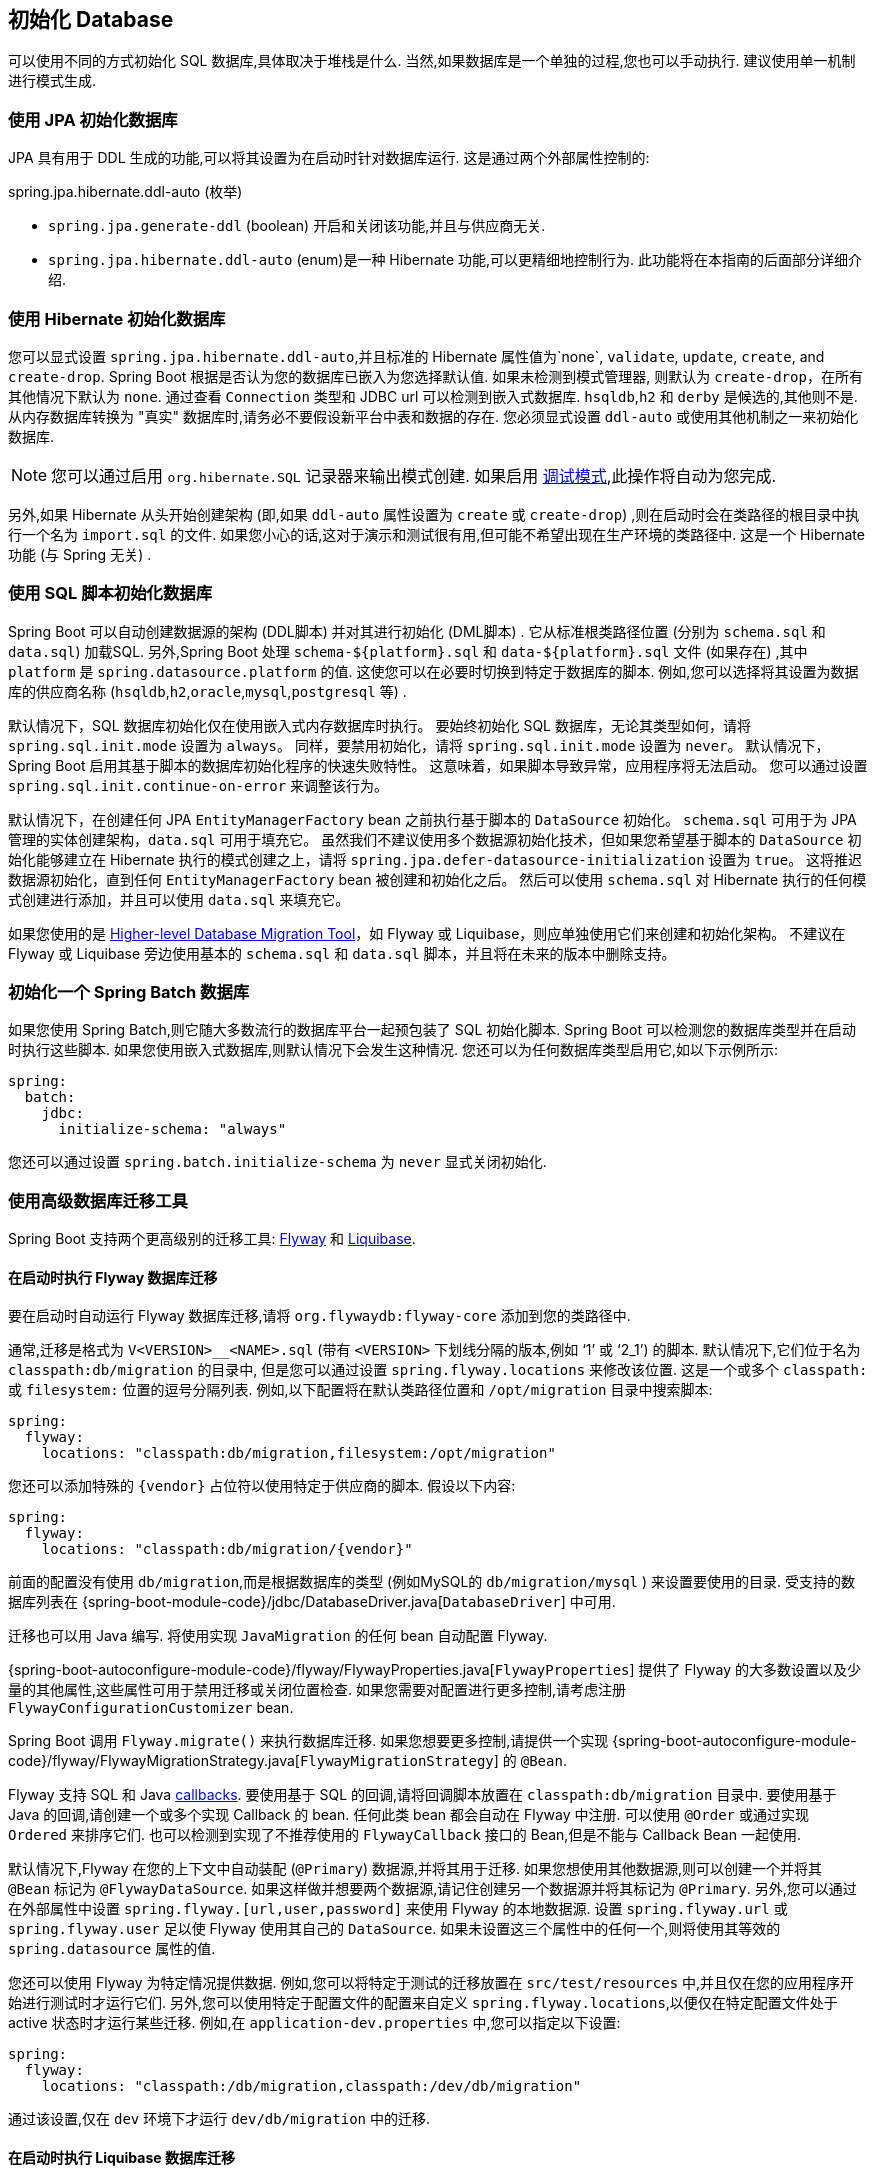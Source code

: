 [[howto.data-initialization]]
== 初始化 Database
可以使用不同的方式初始化 SQL 数据库,具体取决于堆栈是什么.  当然,如果数据库是一个单独的过程,您也可以手动执行.  建议使用单一机制进行模式生成.

[[howto.data-initialization.using-jpa]]
=== 使用 JPA 初始化数据库
JPA 具有用于 DDL 生成的功能,可以将其设置为在启动时针对数据库运行.  这是通过两个外部属性控制的:

spring.jpa.hibernate.ddl-auto (枚举)

* `spring.jpa.generate-ddl`  (boolean) 开启和关闭该功能,并且与供应商无关.
* `spring.jpa.hibernate.ddl-auto` (enum)是一种 Hibernate 功能,可以更精细地控制行为.  此功能将在本指南的后面部分详细介绍.

[[howto.data-initialization.using-hibernate]]
=== 使用 Hibernate 初始化数据库
您可以显式设置 `spring.jpa.hibernate.ddl-auto`,并且标准的 Hibernate 属性值为`none`, `validate`, `update`, `create`, and `create-drop`.  Spring Boot 根据是否认为您的数据库已嵌入为您选择默认值.
如果未检测到模式管理器, 则默认为 `create-drop`，在所有其他情况下默认为 `none`.  通过查看 `Connection` 类型和 JDBC url 可以检测到嵌入式数据库.  `hsqldb`,`h2` 和 `derby` 是候选的,其他则不是.
从内存数据库转换为 "真实" 数据库时,请务必不要假设新平台中表和数据的存在.  您必须显式设置 `ddl-auto` 或使用其他机制之一来初始化数据库.

NOTE: 您可以通过启用 `org.hibernate.SQL` 记录器来输出模式创建.  如果启用  <<features#features.logging.console-output,调试模式>>,此操作将自动为您完成.

另外,如果 Hibernate 从头开始创建架构 (即,如果 `ddl-auto` 属性设置为 `create` 或 `create-drop`) ,则在启动时会在类路径的根目录中执行一个名为 `import.sql` 的文件.
如果您小心的话,这对于演示和测试很有用,但可能不希望出现在生产环境的类路径中.  这是一个 Hibernate 功能 (与 Spring 无关) .

[[howto.data-initialization.using-basic-sql-scripts]]
=== 使用 SQL 脚本初始化数据库
Spring Boot 可以自动创建数据源的架构 (DDL脚本) 并对其进行初始化 (DML脚本) .  它从标准根类路径位置 (分别为 `schema.sql` 和 `data.sql`) 加载SQL.
另外,Spring Boot 处理 `schema-$\{platform}.sql` 和  `data-$\{platform}.sql`  文件 (如果存在) ,其中 `platform` 是 `spring.datasource.platform` 的值.
这使您可以在必要时切换到特定于数据库的脚本.  例如,您可以选择将其设置为数据库的供应商名称 (`hsqldb`,`h2`,`oracle`,`mysql`,`postgresql` 等) .

默认情况下，SQL 数据库初始化仅在使用嵌入式内存数据库时执行。 要始终初始化 SQL 数据库，无论其类型如何，请将 `spring.sql.init.mode` 设置为 `always`。 同样，要禁用初始化，请将 `spring.sql.init.mode` 设置为 `never`。 默认情况下，Spring Boot 启用其基于脚本的数据库初始化程序的快速失败特性。 这意味着，如果脚本导致异常，应用程序将无法启动。 您可以通过设置 `spring.sql.init.continue-on-error` 来调整该行为。

默认情况下，在创建任何 JPA `EntityManagerFactory` bean 之前执行基于脚本的 `DataSource` 初始化。
`schema.sql` 可用于为 JPA 管理的实体创建架构，`data.sql` 可用于填充它。
虽然我们不建议使用多个数据源初始化技术，但如果您希望基于脚本的 `DataSource` 初始化能够建立在 Hibernate 执行的模式创建之上，请将 `spring.jpa.defer-datasource-initialization` 设置为 `true`。
这将推迟数据源初始化，直到任何 `EntityManagerFactory` bean 被创建和初始化之后。 然后可以使用 `schema.sql` 对 Hibernate 执行的任何模式创建进行添加，并且可以使用 `data.sql` 来填充它。

如果您使用的是 <<howto#howto.data-initialization.migration-tool,Higher-level Database Migration Tool>>，如 Flyway 或 Liquibase，则应单独使用它们来创建和初始化架构。
不建议在 Flyway 或 Liquibase 旁边使用基本的 `schema.sql` 和 `data.sql` 脚本，并且将在未来的版本中删除支持。

[[howto.data-initialization.batch]]
=== 初始化一个 Spring Batch 数据库
如果您使用 Spring Batch,则它随大多数流行的数据库平台一起预包装了 SQL 初始化脚本.  Spring Boot 可以检测您的数据库类型并在启动时执行这些脚本.  如果您使用嵌入式数据库,则默认情况下会发生这种情况.  您还可以为任何数据库类型启用它,如以下示例所示:

[source,yaml,indent=0,subs="verbatim",configprops,configblocks]
----
	spring:
	  batch:
	    jdbc:
	      initialize-schema: "always"
----

您还可以通过设置 `spring.batch.initialize-schema` 为 `never` 显式关闭初始化.

[[howto.data-initialization.migration-tool]]
=== 使用高级数据库迁移工具
Spring Boot 支持两个更高级别的迁移工具: https://flywaydb.org/[Flyway] 和 https://www.liquibase.org/[Liquibase].

[[howto.data-initialization.migration-tool.flyway]]
==== 在启动时执行 Flyway 数据库迁移
要在启动时自动运行 Flyway 数据库迁移,请将 `org.flywaydb:flyway-core` 添加到您的类路径中.

通常,迁移是格式为 `V<VERSION>__<NAME>.sql` (带有 `<VERSION>` 下划线分隔的版本,例如 '`1`' 或 '`2_1`') 的脚本.  默认情况下,它们位于名为 `classpath:db/migration` 的目录中,
但是您可以通过设置 `spring.flyway.locations` 来修改该位置.  这是一个或多个 `classpath:` 或 `filesystem:` 位置的逗号分隔列表.  例如,以下配置将在默认类路径位置和 `/opt/migration` 目录中搜索脚本:

[source,yaml,indent=0,subs="verbatim",configprops,configblocks]
----
	spring:
	  flyway:
	    locations: "classpath:db/migration,filesystem:/opt/migration"
----

您还可以添加特殊的  `\{vendor}` 占位符以使用特定于供应商的脚本.  假设以下内容:

[source,yaml,indent=0,subs="verbatim",configprops,configblocks]
----
	spring:
	  flyway:
	    locations: "classpath:db/migration/{vendor}"
----

前面的配置没有使用 `db/migration`,而是根据数据库的类型 (例如MySQL的 `db/migration/mysql` ) 来设置要使用的目录.  受支持的数据库列表在 {spring-boot-module-code}/jdbc/DatabaseDriver.java[`DatabaseDriver`] 中可用.

迁移也可以用 Java 编写.  将使用实现 `JavaMigration` 的任何 bean 自动配置 Flyway.

{spring-boot-autoconfigure-module-code}/flyway/FlywayProperties.java[`FlywayProperties`] 提供了 Flyway 的大多数设置以及少量的其他属性,这些属性可用于禁用迁移或关闭位置检查.  如果您需要对配置进行更多控制,请考虑注册 `FlywayConfigurationCustomizer` bean.

Spring Boot 调用 `Flyway.migrate()` 来执行数据库迁移.  如果您想要更多控制,请提供一个实现  {spring-boot-autoconfigure-module-code}/flyway/FlywayMigrationStrategy.java[`FlywayMigrationStrategy`] 的 `@Bean`.

Flyway 支持 SQL 和 Java https://flywaydb.org/documentation/concepts/callbacks[callbacks].  要使用基于 SQL 的回调,请将回调脚本放置在  `classpath:db/migration` 目录中.
要使用基于 Java 的回调,请创建一个或多个实现 Callback 的 bean.  任何此类 bean 都会自动在 Flyway 中注册.  可以使用 `@Order` 或通过实现 `Ordered` 来排序它们.  也可以检测到实现了不推荐使用的 `FlywayCallback` 接口的 Bean,但是不能与 Callback Bean 一起使用.

默认情况下,Flyway 在您的上下文中自动装配 (`@Primary`) 数据源,并将其用于迁移.  如果您想使用其他数据源,则可以创建一个并将其 `@Bean` 标记为 `@FlywayDataSource`.  如果这样做并想要两个数据源,请记住创建另一个数据源并将其标记为 `@Primary`.
另外,您可以通过在外部属性中设置 `spring.flyway.[url,user,password]`  来使用 Flyway 的本地数据源.  设置 `spring.flyway.url` 或 `spring.flyway.user` 足以使 Flyway 使用其自己的 `DataSource`.  如果未设置这三个属性中的任何一个,则将使用其等效的 `spring.datasource` 属性的值.

您还可以使用 Flyway 为特定情况提供数据.  例如,您可以将特定于测试的迁移放置在 `src/test/resources` 中,并且仅在您的应用程序开始进行测试时才运行它们.  另外,您可以使用特定于配置文件的配置来自定义 `spring.flyway.locations`,以便仅在特定配置文件处于 active 状态时才运行某些迁移.  例如,在 `application-dev.properties` 中,您可以指定以下设置:

[source,yaml,indent=0,subs="verbatim",configprops,configblocks]
----
	spring:
	  flyway:
	    locations: "classpath:/db/migration,classpath:/dev/db/migration"
----

通过该设置,仅在 `dev` 环境下才运行 `dev/db/migration` 中的迁移.

[[howto.data-initialization.migration-tool.liquibase]]
==== 在启动时执行 Liquibase 数据库迁移
要在启动时自动运行 Liquibase 数据库迁移,请将  `org.liquibase:liquibase-core`  添加到您的类路径中.

[NOTE]
====
当您将 `org.liquibase:liquibase-core` 添加到类路径时，默认情况下，在应用程序启动期间和测试运行之前都会运行数据库迁移。
这种行为可以通过使用 `spring.liquibase.enabled` 属性来定制，在 `main` 和 `test` 配置中设置不同的值。
不可能使用两种不同的方式来初始化数据库（例如，用于应用程序启动的 Liquibase，用于测试运行的 JPA）。
====

默认情况下,从 `db/changelog/db.changelog-master.yaml` 中读取主更改日志,但是您可以通过设置 `spring.liquibase.change-log` 来更改位置.  除了 YAML,Liquibase 还支持 JSON,XML 和 SQL 更改日志格式.

默认情况下,Liquibase 在您的上下文中自动装配 (`@Primary`) 数据源,并将其用于迁移.  如果需要使用其他数据源,则可以创建一个并将其 `@Bean` 标记为 `@LiquibaseDataSource`.
如果这样做,并且想要两个数据源,请记住创建另一个数据源并将其标记为 `@Primary`.  另外,您可以通过在外部属性中设置  `spring.liquibase.[driver-class-name,url,user,password]` 来使用Liquibase 的本地数据源.
设置 `spring.liquibase.url` 或 `spring.liquibase.user` 足以使 Liquibase 使用其自己的数据源.  如果未设置这三个属性中的任何一个,则将使用其等效的 `spring.datasource` 属性的值.

有关可用设置 (例如上下文,默认架构等) 的详细信息,请参见 {spring-boot-autoconfigure-module-code}/liquibase/LiquibaseProperties.java[`LiquibaseProperties`].

[[howto.data-initialization.dependencies]]
=== 依赖于一个初始化的数据库
作为应用程序上下文刷新的一部分，在应用程序启动时执行数据库初始化。
为了允许在启动期间访问已初始化的数据库，会自动检测充当数据库初始化程序的 bean 和需要已初始化该数据库的 bean。
初始化依赖于已初始化数据库的 Bean 被配置为依赖于那些初始化它的 Bean。
如果在启动期间，您的应用程序尝试访问数据库但尚未初始化，您可以配置对初始化数据库并要求数据库已初始化的 bean 的额外检测。

[[howto.data-initialization.dependencies.initializer-detection]]
==== 检测数据库初始化程序
Spring Boot 将自动检测以下类型的初始化 SQL 数据库的 bean：

- `DataSourceScriptDatabaseInitializer`
- `EntityManagerFactory`
- `Flyway`
- `FlywayMigrationInitializer`
- `R2dbcScriptDatabaseInitializer`
- `SpringLiquibase`

如果您为数据库初始化库使用第三方启动器，它可能会提供一个检测器，以便也自动检测其他类型的 bean。
要检测其他 bean，请在 `META-INF/spring.factories` 中注册 `DatabaseInitializerDetector` 的实现。

[[howto.data-initialization.dependencies.depends-on-initialization-detection]]
==== 检测依赖于数据库初始化的 Bean
Spring Boot 将根据数据库初始化自动检测以下类型的 bean：

- `AbstractEntityManagerFactoryBean` (unless configprop:spring.jpa.defer-datasource-initialization[] is set to `true`)
- `DSLContext` (jOOQ)
- `EntityManagerFactory` (unless configprop:spring.jpa.defer-datasource-initialization[] is set to `true`)
- `JdbcOperations`
- `NamedParameterJdbcOperations`

如果您使用的是第三方 starter 数据访问库，它可能会提供一个检测器，以便也自动检测其他类型的 bean。
要检测其他 bean，请在 `META-INF/spring.factories` 中注册 `DependsOnDatabaseInitializationDetector` 的实现。
或者，使用 `@DependsOnDatabaseInitialization` 注解 bean 的类或其 `@Bean` 方法。
